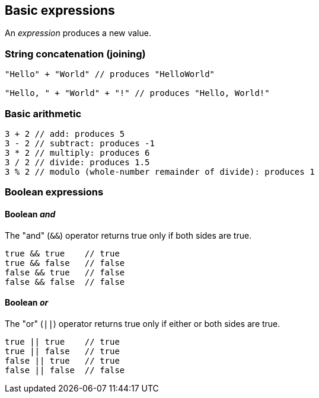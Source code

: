 == Basic expressions
An _expression_ produces a new value.

=== String concatenation (joining)
[source,javascript]
----
"Hello" + "World" // produces "HelloWorld"

"Hello, " + "World" + "!" // produces "Hello, World!"
----

=== Basic arithmetic
[source,javascript]
----
3 + 2 // add: produces 5
3 - 2 // subtract: produces -1
3 * 2 // multiply: produces 6
3 / 2 // divide: produces 1.5
3 % 2 // modulo (whole-number remainder of divide): produces 1
----

=== Boolean expressions

==== Boolean _and_
The "and" (`&&`) operator returns true only if both sides are true.

[source,javascript]
----
true && true    // true
true && false   // false
false && true   // false
false && false  // false
----

==== Boolean _or_
The "or" (`||`) operator returns true only if either or both sides are true.

[source,javascript]
----
true || true    // true
true || false   // true
false || true   // true
false || false  // false
----